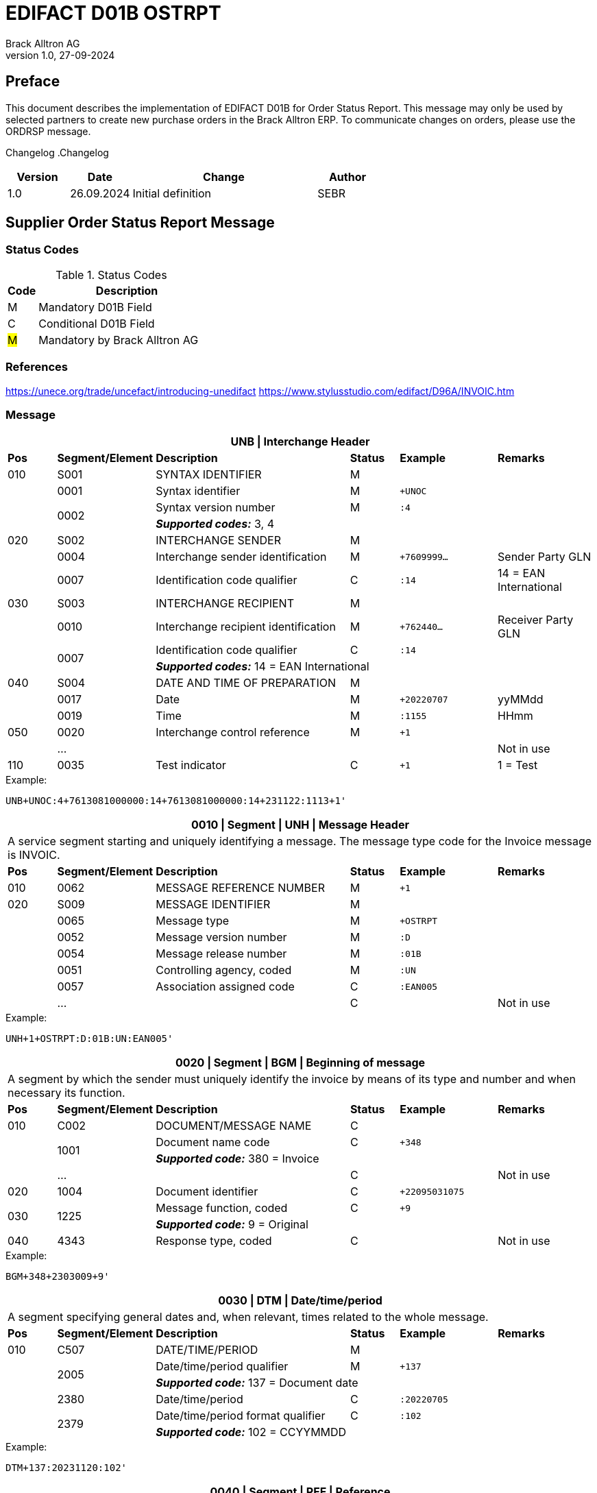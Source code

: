 = EDIFACT D01B OSTRPT
Brack Alltron AG
:doctype: book
v1.0, 27-09-2024

[preface]
== Preface

This document describes the implementation of EDIFACT D01B for Order Status Report. This message may only be used by
selected partners to create new purchase orders in the Brack Alltron ERP. To communicate changes on orders, please use
the ORDRSP message.

Changelog
.Changelog
[width="100%",cols="1,1,3,1",options="header",]
|===
|*Version* |*Date* |*Change* |*Author*
|1.0 |26.09.2024 |Initial definition |SEBR
|===

== Supplier Order Status Report Message

=== Status Codes
.Status Codes
[width="100%",cols="1,6",options="header",]
|===
|*Code* |*Description*
|M |Mandatory D01B Field
|C |Conditional D01B Field
|#M# |Mandatory by Brack Alltron AG
|===

=== References
https://unece.org/trade/uncefact/introducing-unedifact
https://www.stylusstudio.com/edifact/D96A/INVOIC.htm

<<<
=== Message

[width="100%",cols="1,2,4,1,2,2",options="header"]
|===
6+|*UNB \| Interchange Header*
|*Pos*     |*Segment/Element* |*Description*  |*Status* |*Example* |*Remarks*
|010       |S001 |SYNTAX IDENTIFIER                     |M      m|          |
|         ^|0001 |Syntax identifier                     |M      m|+UNOC     |
.2+|   .2+^|0002 |Syntax version number                 |M      m|:4        |
4+| *_Supported codes:_* 3, 4
|020       |S002 |INTERCHANGE SENDER                    |M      m|          |
|         ^|0004 |Interchange sender identification     |M      m|+7609999… |Sender Party GLN
|         ^|0007 |Identification code qualifier         |C      m|:14       |14 = EAN International
|030       |S003 |INTERCHANGE RECIPIENT                 |M      m|          |
|         ^|0010 |Interchange recipient identification  |M      m|+762440…  |Receiver Party GLN
.2+|   .2+^|0007 |Identification code qualifier         |C      m|:14       |
4+| *_Supported codes:_* 14 = EAN International
|040       |S004 |DATE AND TIME OF PREPARATION          |M      m|          |
|         ^|0017 |Date                                  |M      m|+20220707 |yyMMdd
|         ^|0019 |Time                                  |M      m|:1155     |HHmm
|050      ^|0020 |Interchange control reference         |M      m|+1        |
|         ^|… | | | |Not in use
|110      ^|0035 |Test indicator                        |C      m|+1        |1 = Test
|===

.Example:
----
UNB+UNOC:4+7613081000000:14+7613081000000:14+231122:1113+1'
----

<<<
[width="100%",cols="1,2,4,1,2,2",options="header"]
|===
6+|*0010 \| Segment \| UNH \| Message Header*
6+|A service segment starting and uniquely identifying a message. The message type code for the Invoice message is INVOIC.
|*Pos* |*Segment/Element* |*Description*        |*Status* |*Example* |*Remarks*
|010    ^|0062 |MESSAGE REFERENCE NUMBER        |M       m|+1  |
|020     |S009 |MESSAGE IDENTIFIER              |M       m| |
|       ^|0065 |Message type                    |M       m|+OSTRPT |
|       ^|0052 |Message version number          |M       m|:D |
|       ^|0054 |Message release number          |M       m|:01B |
|       ^|0051 |Controlling agency, coded       |M       m|:UN |
|       ^|0057 |Association assigned code       |C       m|:EAN005 |
|       ^|… | |C | |Not in use
|===

.Example:
----
UNH+1+OSTRPT:D:01B:UN:EAN005'
----

[width="100%",cols="1,2,4,1,2,2",options="header"]
|===
6+|*0020 \| Segment \| BGM \| Beginning of message*
6+|A segment by which the sender must uniquely identify the invoice by means of its type and number and when necessary its function.
|*Pos*   |*Segment/Element* |*Description*   |*Status* |*Example* |*Remarks*
|010     |C002 |DOCUMENT/MESSAGE NAME        |C       m|             |
.2+| .2+^|1001 |Document name code           |C       m|+348         |
4+|*_Supported code:_* 380 = Invoice
|       ^|… |                                |C       m| |Not in use
|020    ^|1004 |Document identifier          |C       m|+22095031075 |
.2+|030 .2+^|1225 |Message function, coded   |C       m|+9           |
4+|*_Supported code:_* 9 = Original
|040    ^|4343 |Response type, coded         |C       m| |Not in use
|===

.Example:
----
BGM+348+2303009+9'
----

<<<
[width="100%",cols="1,2,4,1,2,2",options="header"]
|===
6+|*0030 \| DTM \| Date/time/period*
6+|A segment specifying general dates and, when relevant, times related to the whole message.
|*Pos*     |*Segment/Element* |*Description*         |*Status* |*Example* |*Remarks*
|010       |C507 |DATE/TIME/PERIOD                   |M       m| |
.2+|   .2+^|2005 |Date/time/period qualifier         |M       m|+137      |
4+|
*_Supported code:_* 137 = Document date
|        ^|2380 |Date/time/period                    |C      m|:20220705 |
.2+|  .2+^|2379 |Date/time/period format qualifier   |C      m|:102      |
4+|*_Supported code:_* 102 = CCYYMMDD
|===

.Example:
----
DTM+137:20231120:102'
----

[width="100%",cols="1,2,4,1,2,2",options="header"]
|===
6+|*0040 \| Segment \| RFF \| Reference*
6+|A segment to specify a reference by its number.
|*Pos*    |*Segment/Element* |*Description* |*Status* |*Example* |*Remarks*
|010      |C506 |REFERENCE                  |M       m|          |
.2+|  .2+^|1153 |Reference qualifier        |M       m|+ABO      |
4+|*_Supported code:_* ABO = Originator's reference
|      ^|1154 |Reference                    |C      m|Internetshop |
|      ^|…    | | | |Not in use
|===

.Example:
----
RFF+ON:1990845089'
----

<<<
==== Segment Group 1
[width="100%",cols="100%",options="header",]
|===
|*0070 \| Segment Group 1 \| Parties and associated information*
|A group of segments identifying the parties with associated information.
|===

[width="100%",cols="1,1,4",options="header",]
|===
3+|*SG1 Used Segment List*
|*Pos* |*Tag* |*Name*
|0080 |NAD |Name and address
|===

[width="100%",cols="1,2,4,1,2,2",options="header"]
|===
6+|*0080 \| Segment \| NAD \| Name and address*
6+|A segment identifying names and addresses of the parties and their functions relevant to the invoice.
|*Pos*      |*Segment/Element* |*Description*        |*Status* |*Example* |*Remarks*
.2+|010 .2+^|3035 |Party qualifier                   |#M#    m|+SE |
4+|*_Supported codes:_* +
#SE = Seller# +
BY = Buyer (optional, defaults to Brack AG)
|020       |C082 |PARTY IDENTIFICATION              |C       m| |
.2+|   .2+^|3039 |Party id. identification          |M       m|+K1234|
4+| #Must provide a valid Brack Alltron Supplier Id#
|030       |C058 |NAME AND ADDRESS                  |C       m| |Not in use
|040       |C080 |PARTY NAME                        |C       m| |
|         ^|3036 |Party name                        |M       m|+Musterfirma AG |
|         ^|3036 |Party name                        |C       m| |Not in use
|050       |C059 |STREET                            |C       m| |Not in use
|         ^|3042 |Street and number/p.o. box        |M       m|+Geisterstrasse 123 |
|         ^|3042 |Street and number/p.o. box        |C       m| |Not in use
|060      ^|3164 |City name                         |C       m|+Zürich |
|070      ^|3229 |Country sub-entity                |C       m| |Not in use
|080      ^|3251 |Postcode identification           |C       m|+8000 |PLZ
|090      ^|3207 |Country, coded                    |C       m|+CH |
|===

.Example:
----
NAD+BY++Competec Service AG++Hintermättlistrasse 3+Mägenwil++5506+CH'
NAD+SE+K1234+Musterfirma AG++Geisterstrasse 123+Zürich++8000+CH'
----

<<<
==== Segment Group 3
[width="100%",cols="100%",options="header"]
|===
|*0130 \| Segment Group 3 \| Order Details*
|A group of segments providing details of the individual order(s).
|===

[width="99%",cols="1,1,4",options="header"]
|===
3+|*SG3 Used Segment List*
|*Pos* |*Tag* |*Name*
|0140 |DOC |Document/message details
|0270 |SG6 |Order details
|===

[width="100%",cols="1,2,4,1,2,2",options="header"]
|===
6+|*0140 \| Segment \| DOC \| Document/message details*
6+|A segment identifying names and addresses of the parties and their functions relevant to the invoice.
|*Pos* |*Segment/Element* |*Description*           |*Status* |*Example* |*Remarks*
|010  |C002 |Document / Message name               |M        m|       |
|    ^|1001 |Document name code                    |C        m|+220   |
|    ^|1131 |Code list identification code         |C        m|       |
|    ^|3055 |Code list Responsible agency code     |C        m|       |
|    ^|1000 |Document Name                         |C        m|       |
|020  |C503 |DOCUMENT / MESSAGE DETAIL             |C        m|       |
|    ^|1004 |Document identifier                   |C        m|+2403356       |
|    ^|...  |    |     |       | Not in use
|===

.Example:
----
DOC+220+2403356'
----

<<<
==== Segment Group 6
[width="100%",cols="100%",options="header"]
|===
|*0270 \| Segment Group 6 \| Order line details*
|A group of segments providing details of the individual order(s) lines being reported.
|===

[width="100%",cols="1,1,4",options="header"]
|===
3+|*SG6 Used Segment List*
|*Pos* |*Tag* |*Name*
|0280 |LIN |Line item
|0290 |PIA |Additional product id
|0300 |IMD |Item description
|===

[width="100%",cols="1,2,4,1,2,2",options="header"]
|===
6+|*0280 \| Segment \| LIN \| Line item*
6+|A segment identifying the line item by the line number and configuration level, and additionally, identifying the product or service ordered.
|*Pos*     |*Segment/Element* |*Description* |*Status* |*Example* |*Remarks*
|010      ^|1082 |Line item number                    |C       m|+1 |Customer's line number
|020      ^|1229 |Action request/notification, coded  |C       m| |Not used
|030      ^|C212 |ITEM NUMBER IDENTIFICATION          |C       m| |
|         ^|7140 |Item number                         |C       m|+1410248 |
.2+|   .2+^|7143 |Item number type, coded             |C       m|:SRV     |
4+|*_Supported code:_* SRV = EAN.UCC Global Trade Item Number
|040      ^|C829 |SUB-LINE INFORMATION                |C       m| |Not used
|050      ^|1222 |Configuration level                 |C       m| |Not used
|060      ^|7083 |Configuration, coded                |C       m| |Not used
|===

.Example:
----
LIN+1++1410248:SRV'
----

<<<
[width="100%",cols="1,2,4,1,2,2",options="header"]
|===
6+|*0290 \| Segment \| PIA \| Additional product id*
6+|A segment providing either additional identification to the product specified in the LIN segment.
|*Pos*        |*Segment/Element* |*Description*          |*Status* |*Example* |*Remarks*
.2+|010   .2+^|4347 |Product id. function qualifier      |M       m|+1        |
4+|*_Supported codes:_* +
1 = Additional identification +
5 = Product identification
|020         ^|C212 |ITEM NUMBER ID.                     |#M#       m| |
|            ^|7140 |Item number                         |C       m|+032015 |
.2+|      .2+^|7143 |Item number type, coded             |C       m|:SA |
4+|*_Supported codes:_* +
SA = Supplier article nr. +
#BP = Buyer's product nr (Brack Alltron product id)#
|030          |C212 |ITEM NUMBER ID.                     |C       m| |Not used
|040          |C212 |ITEM NUMBER ID.                     |C       m| |Not used
|050          |C212 |ITEM NUMBER ID.                     |C       m| |Not used
|060          |C212 |ITEM NUMBER ID.                     |C       m| |Not used
|===

.Exampe:
----
PIA+1+1410248:BP'
PIA+1+032015:SA'
----


[width="100%",cols="1,2,4,1,2,2",options="header"]
|===
6+|*0300 \| Segment \| IMD \| Item description*
6+|A segment for describing the product or service being ordered.
|*Pos*         |*Segment/Element* |*Description*         |*Status* |*Example* |*Remarks*
.2+|010    .2+^|7077 |Item description type, coded       |C       m|+F  |
4+|*_Supported codes:_* F = Free form
|020         ^|7081 |Item characteristic, coded          |C       m| |Not in use
|030          |C273 |ITEM DESCRIPTION                    |C       m| |
|            ^|… | | | |Not in use
|===

.Example:
----
IMD+F++4:Rappi-Jona Couvert B5 ohne Fenster, S-Falz'
----

<<<
==== Segment Group 8

[width="100%",cols="100%",options="header",]
|===
|*0380 \| Segment Group 8 \| Status Details*
|A group of segments providing status details and related information for a line item.
|===

[width="100%",cols="1,1,4",options="header",]
|===
3+|*SG8 Used Segment List*
|*Pos* |*Tag* |*Name*
|0390 |STS |Status
|0400 |DTM |Date/Time
|0420 |QTY |Quantity
|===

[width="100%",cols="1,2,4,1,2,2",options="header"]

|===
6+|*0390 \| Segment \| STS \| Status*
6+|A segment specifying any monetary amounts relating to the product.
|*Pos* |*Segment/Element* |*Description*    |*Status* |*Example* |*Remarks*
|010 |C601 |STATUS CATEGORY                 |M       m|          |all void
|===

.Example:
----
STS+'
----


[width="100%",cols="1,2,4,1,2,2",options="header"]
|===
6+|*0400 \| DTM \| Date/time/period*
6+|A segment specifying general dates and, when relevant, times related to the whole message.
|*Pos*     |*Segment/Element* |*Description*         |*Status* |*Example* |*Remarks*
|010       |C507 |DATE/TIME/PERIOD                   |M       m| |
.2+|   .2+^|2005 |Date/time/period qualifier         |M       m|+4        |
4+| *_Supported codes:_* 4 = Order Date
|        ^|2380 |Date/time/period                    |C      m|:20240925  |
.2+|  .2+^|2379 |Date/time/period format qualifier   |C      m|:102       |
4+|*_Supported code:_* 102 = CCYYMMDD
|===

.Example:
----
DTM+4:20240925:102'
----

<<<
[width="100%",cols="1,2,4,1,2,2",options="header"]
|===
6+|*0420 \| Segment \| QTY \| Quantity*
6+|A segment identifying the invoiced quantity.
|*Pos*     |*Segment/Element* |*Description*    |*Status*  |*Example* |*Remarks*
|010       |C186 |QUANTITY DETAILS              |M        m| |
.2+|   .2+^|6063 |Quantity qualifier            |M        m|+21 |
4+|*_Supported code:_* 21 = Ordered quantity
|         ^|6060 |Quantity                      |#M#        m|:5 |Only integer values supported
.2+|   .2+^|6411 |Measure unit qualifier        |C        m|:PCE a|
4+|*_Supported code:_* PCE = Piece
|===

.Example:
----
QTY+21:5:PCE'
----

[width="100%",cols="1,2,4,1,2,2",options="header"]
|===
6+|*0780 \| Segment \| UNT \| Message trailer*
6+|A service segment ending a message, giving the total number of segments in the message and the control reference number of the message.
|*Pos*  |*Segment/Element* |*Description*      |*Status* |*Example* |*Remarks*
|010   ^|0074 |Number of segments in a message |M    m|+39 |
|020   ^|0062 |Message reference number        |M    m|+20210520083649' |Message reference number from UNH segment
|===

.Example:
----
UNT+17+1'
----

<<<
[width="100%",cols="1,2,4,1,2,2",options="header"]
|===
6+|*UNZ \| Interchange trailer*
6+|To end and check the completeness of an interchange.
|*Pos* |*Segment/Element* |*Description* |*Status* |*Example* |*Remarks*
|010 |0036 |Interchange control count |M |+1 |
|020 |0020 |Interchange control reference |M |+210520083649 |Interchange control reference from UNB segment
|===

.Example:
----
UNZ+1+1'
----

<<<
== Example OSTRPT message

[width="100%",cols="1,1,1,14,1"]
|===
4+a|
----
UNA:+.?*'
UNB+UNOC:4+7613081000000:14+7613081000000:14+240925:1616+1'
UNH+1+OSTRPT:D:01B:UN:EAN005'
BGM+348+2403356+9'
DTM+137:20240925:102'
RFF+ABO:Bestellung aus Internetshop'
----
|

4+a|
----
NAD+BY++Competec Service AG++Hintermättlistrasse 3+Mägenwil++5506+CH'
NAD+SE+K12345+Muster AG++Teststrasse 2+Zürich++8000+CH'
----
|SG1

4+a|
----
DOC+220+2403356-1'
----
| SG3

| 3+a|
----
LIN+1++1410248:SRV'
PIA+1+1410248:BP'
PIA+1+032015:SA'
IMD+F++4:SomeText'
----
| SG6

2+| 2+a|
----
STS+'
DTM+4:20240925:102'
QTY+21:5:PCE'
----
|SG8

4+a|
----
UNT+17+1'
UNZ+1+1'
----
|
|===